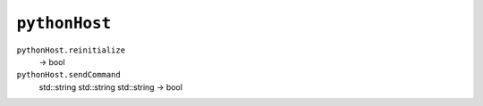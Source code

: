 
``pythonHost``
==============

``pythonHost.reinitialize``
   -> bool

``pythonHost.sendCommand``
   std::string std::string std::string -> bool
